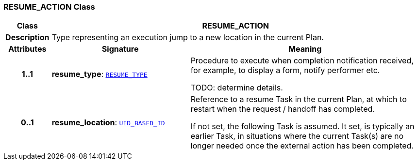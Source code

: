 === RESUME_ACTION Class

[cols="^1,3,5"]
|===
h|*Class*
2+^h|*RESUME_ACTION*

h|*Description*
2+a|Type representing an execution jump to a new location in the current Plan.

h|*Attributes*
^h|*Signature*
^h|*Meaning*

h|*1..1*
|*resume_type*: `<<_resume_type_enumeration,RESUME_TYPE>>`
a|Procedure to execute when completion notification received, for example, to display a form, notify performer etc.

TODO: determine details.

h|*0..1*
|*resume_location*: `link:/releases/BASE/{proc_release}/base_types.html#_uid_based_id_class[UID_BASED_ID^]`
a|Reference to a resume Task in the current Plan, at which to restart when the request / handoff has completed.

If not set, the following Task is assumed. It set, is typically an earlier Task, in situations where the current Task(s) are no longer needed once the external action has been completed.
|===
